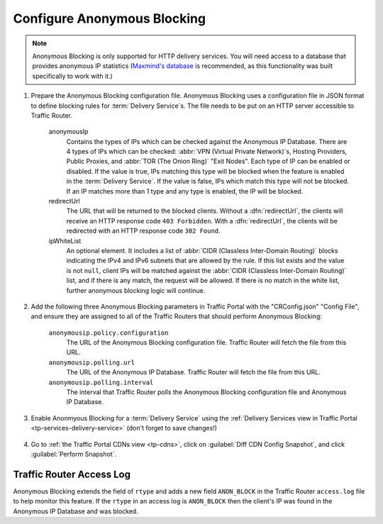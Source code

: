 ..
..
.. Licensed under the Apache License, Version 2.0 (the "License");
.. you may not use this file except in compliance with the License.
.. You may obtain a copy of the License at
..
..     http://www.apache.org/licenses/LICENSE-2.0
..
.. Unless required by applicable law or agreed to in writing, software
.. distributed under the License is distributed on an "AS IS" BASIS,
.. WITHOUT WARRANTIES OR CONDITIONS OF ANY KIND, either express or implied.
.. See the License for the specific language governing permissions and
.. limitations under the License.
..

.. _anonymous_blocking-qht:

****************************
Configure Anonymous Blocking
****************************

.. Note:: Anonymous Blocking is only supported for HTTP delivery services. You will need access to a database that provides anonymous IP statistics (`Maxmind's database <https://www.maxmind.com/en/solutions/geoip2-enterprise-product-suite/anonymous-ip-database>`_ is recommended, as this functionality was built specifically to work with it.)

#. Prepare the Anonymous Blocking configuration file. Anonymous Blocking uses a configuration file in JSON format to define blocking rules for :term:`Delivery Service`\ s. The file needs to be put on an HTTP server accessible to Traffic Router.

	.. code-block:: json
		:caption: Example Configuration JSON

		{
			"customer": "YourCompany",
			"version": "1",
			"date" : "2017-05-23 03:28:25",
			"name": "Anonymous IP Blocking Policy",

			"anonymousIp": { "blockAnonymousVPN": true,
			                 "blockHostingProvider": true,
			                 "blockPublicProxy": true,
			                 "blockTorExitNode": true},

			"ip4Whitelist": ["192.168.30.0/24", "10.0.2.0/24", "10.1.1.1/32"],
			"ip6Whitelist": ["2001:550:90a::/48", "::1/128"],
			"redirectUrl": "http://youvebeenblocked.com"
		}

	anonymousIp
		Contains the types of IPs which can be checked against the Anonymous IP Database. There are 4 types of IPs which can be checked: :abbr:`VPN (Virtual Private Network)`\ s, Hosting Providers, Public Proxies, and :abbr:`TOR (The Onion Ring)` "Exit Nodes". Each type of IP can be enabled or disabled. If the value is true, IPs matching this type will be blocked when the feature is enabled in the :term:`Delivery Service`. If the value is false, IPs which match this type will not be blocked. If an IP matches more than 1 type and any type is enabled, the IP will be blocked.
	redirectUrl
		The URL that will be returned to the blocked clients. Without a :dfn:`redirectUrl`, the clients will receive an HTTP response code ``403 Forbidden``. With a :dfn:`redirectUrl`, the clients will be redirected with an HTTP response code ``302 Found``.
	ipWhiteList
		An optional element. It includes a list of :abbr:`CIDR (Classless Inter-Domain Routing)` blocks indicating the IPv4 and IPv6 subnets that are allowed by the rule. If this list exists and the value is not ``null``, client IPs will be matched against the :abbr:`CIDR (Classless Inter-Domain Routing)` list, and if there is any match, the request will be allowed. If there is no match in the white list, further anonymous blocking logic will continue.


#. Add the following three Anonymous Blocking parameters in Traffic Portal with the "CRConfig.json" "Config File", and ensure they are assigned to all of the Traffic Routers that should perform Anonymous Blocking:

	``anonymousip.policy.configuration``
		The URL of the Anonymous Blocking configuration file. Traffic Router will fetch the file from this URL.
	``anonymousip.polling.url``
		The URL of the Anonymous IP Database. Traffic Router will fetch the file from this URL.
	``anonymousip.polling.interval``
		The interval that Traffic Router polls the Anonymous Blocking configuration file and Anonymous IP Database.

	.. figure:: anonymous_blocking/01.png
		:width: 40%
		:align: center

#. Enable Anonmyous Blocking for a :term:`Delivery Service` using the :ref:`Delivery Services view in Traffic Portal <tp-services-delivery-service>` (don't forget to save changes!)

	.. figure:: anonymous_blocking/02.png
		:width: 40%
		:align: center

#. Go to :ref:`the Traffic Portal CDNs view <tp-cdns>`, click on :guilabel:`Diff CDN Config Snapshot`, and click :guilabel:`Perform Snapshot`.

	.. figure:: anonymous_blocking/03.png
		:width: 40%
		:align: center


Traffic Router Access Log
=========================
Anonymous Blocking extends the field of ``rtype`` and adds a new field ``ANON_BLOCK`` in the Traffic Router ``access.log`` file to help monitor this feature. If the ``rtype`` in an access log is ``ANON_BLOCK`` then the client's IP was found in the Anonymous IP Database and was blocked.

.. seealso:: :ref:`tr-logs`
